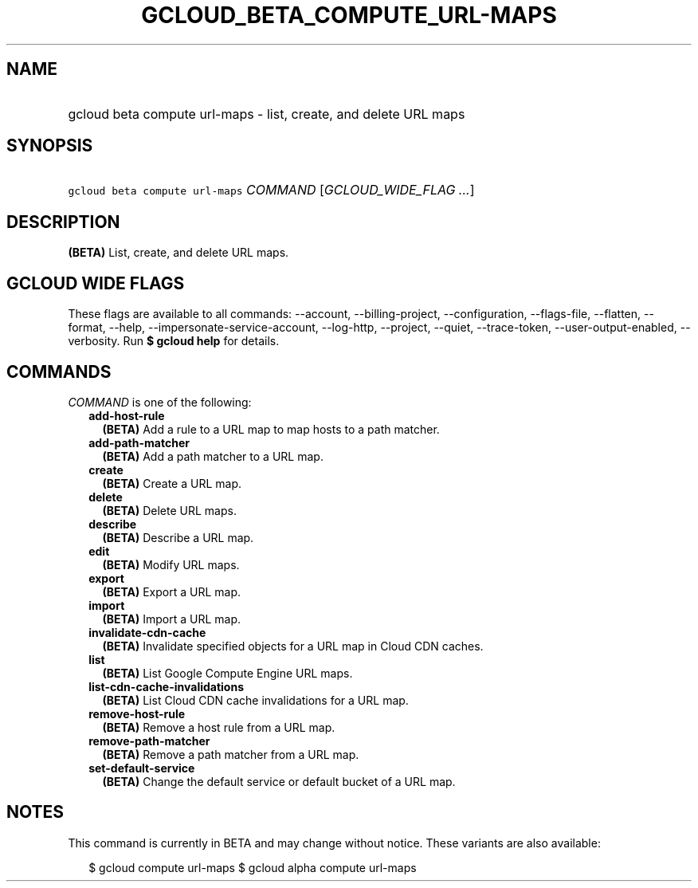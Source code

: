
.TH "GCLOUD_BETA_COMPUTE_URL\-MAPS" 1



.SH "NAME"
.HP
gcloud beta compute url\-maps \- list, create, and delete URL maps



.SH "SYNOPSIS"
.HP
\f5gcloud beta compute url\-maps\fR \fICOMMAND\fR [\fIGCLOUD_WIDE_FLAG\ ...\fR]



.SH "DESCRIPTION"

\fB(BETA)\fR List, create, and delete URL maps.



.SH "GCLOUD WIDE FLAGS"

These flags are available to all commands: \-\-account, \-\-billing\-project,
\-\-configuration, \-\-flags\-file, \-\-flatten, \-\-format, \-\-help,
\-\-impersonate\-service\-account, \-\-log\-http, \-\-project, \-\-quiet,
\-\-trace\-token, \-\-user\-output\-enabled, \-\-verbosity. Run \fB$ gcloud
help\fR for details.



.SH "COMMANDS"

\f5\fICOMMAND\fR\fR is one of the following:

.RS 2m
.TP 2m
\fBadd\-host\-rule\fR
\fB(BETA)\fR Add a rule to a URL map to map hosts to a path matcher.

.TP 2m
\fBadd\-path\-matcher\fR
\fB(BETA)\fR Add a path matcher to a URL map.

.TP 2m
\fBcreate\fR
\fB(BETA)\fR Create a URL map.

.TP 2m
\fBdelete\fR
\fB(BETA)\fR Delete URL maps.

.TP 2m
\fBdescribe\fR
\fB(BETA)\fR Describe a URL map.

.TP 2m
\fBedit\fR
\fB(BETA)\fR Modify URL maps.

.TP 2m
\fBexport\fR
\fB(BETA)\fR Export a URL map.

.TP 2m
\fBimport\fR
\fB(BETA)\fR Import a URL map.

.TP 2m
\fBinvalidate\-cdn\-cache\fR
\fB(BETA)\fR Invalidate specified objects for a URL map in Cloud CDN caches.

.TP 2m
\fBlist\fR
\fB(BETA)\fR List Google Compute Engine URL maps.

.TP 2m
\fBlist\-cdn\-cache\-invalidations\fR
\fB(BETA)\fR List Cloud CDN cache invalidations for a URL map.

.TP 2m
\fBremove\-host\-rule\fR
\fB(BETA)\fR Remove a host rule from a URL map.

.TP 2m
\fBremove\-path\-matcher\fR
\fB(BETA)\fR Remove a path matcher from a URL map.

.TP 2m
\fBset\-default\-service\fR
\fB(BETA)\fR Change the default service or default bucket of a URL map.


.RE
.sp

.SH "NOTES"

This command is currently in BETA and may change without notice. These variants
are also available:

.RS 2m
$ gcloud compute url\-maps
$ gcloud alpha compute url\-maps
.RE

